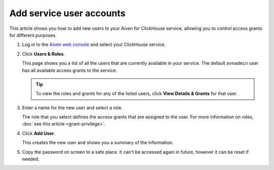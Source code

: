 Add service user accounts
=========================

This article shows you how to add new users to your Aiven for ClickHouse service, allowing you to control access grants for different purposes.

1. Log in to the `Aiven web console <https://console.aiven.io/>`_ and select your ClickHouse service.

#. Click **Users & Roles**.

   This page shows you a list of all the users that are currently available in your service. The default ``avnadmin`` user has all available access grants to the service.

   .. tip::
      To view the roles and grants for any of the listed users, click **View Details & Grants** for that user.

#. Enter a name for the new user and select a role.

   The role that you select defines the access grants that are assigned to the user. For more information on roles, :doc:`see this article <grant-privilege>`.

#. Click **Add User**.

   This creates the new user and shows you a summary of the information.

#. Copy the password on screen to a safe place. It can't be accessed again in future, however it can be reset if needed.


